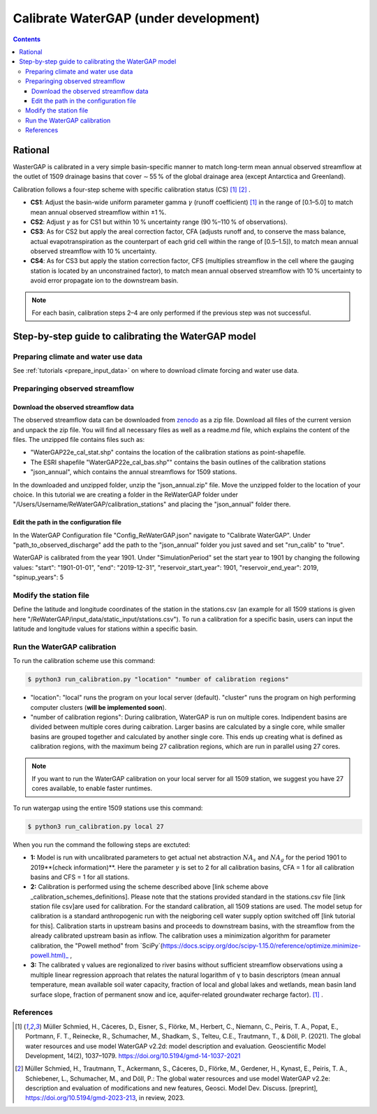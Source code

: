 .. _tutorial_calibration:

############################################
Calibrate WaterGAP **(under development)**
############################################

.. contents:: 
    :depth: 3
    :backlinks: entry

********
Rational
********

WasterGAP is calibrated in a very simple basin-specific manner to match long-term mean annual observed streamflow at the outlet of 1509 drainage basins that cover ∼ 55 % of the global drainage area (except Antarctica and Greenland).

Calibration follows a four-step scheme with specific calibration status (CS) [1]_ [2]_ .

.. _calibration_schemes_definitions:

- **CS1**: Adjust the basin-wide uniform parameter gamma :math:`γ` (runoff coefficient) [1]_ in the range of [0.1–5.0] to match mean annual observed streamflow within ±1 %.
- **CS2**: Adjust :math:`γ` as for CS1 but within 10 % uncertainty range (90 %–110 % of observations).
- **CS3**: As for CS2 but apply the areal correction factor, CFA (adjusts runoff and, to conserve the mass balance, actual evapotranspiration as the counterpart of each grid cell within the range of [0.5–1.5]), to match mean annual observed streamflow with 10 % uncertainty.
- **CS4**: As for CS3 but apply the station correction factor, CFS (multiplies streamflow in the cell where the gauging station is located by an unconstrained factor), to match mean annual observed streamflow with 10 % uncertainty to avoid error propagate ion to the downstream basin.

.. note::
    For each basin, calibration steps 2–4 are only performed if the previous step was not successful.

****************************************************
Step-by-step guide to calibrating the WaterGAP model
****************************************************

Preparing climate and water use data 
####################################

See :ref:`tutorials <prepare_input_data>` on where to download climate forcing and water use data. 

Preparinging observed streamflow
################################

Download the observed streamflow data 
*************************************
The observed streamflow data can be downloaded from `zenodo <https://zenodo.org/records/7255968>`_ as a zip file. Download all files of the current version and unpack the zip file. You will find all necessary files as well as a readme.md file, which explains the content of the files.
The unzipped file contains files such as:

- "WaterGAP22e_cal_stat.shp" contains the location of the calibration stations as point-shapefile. 
- The ESRI shapefile "WaterGAP22e_cal_bas.shp"" contains the basin outlines of the calibration stations
- "json_annual", which contains the annual streamflows for 1509 stations.

In the downloaded and unzipped folder, unzip the "json_annual.zip" file. Move the unzipped folder to the location of your choice. In this tutorial we are creating a folder in the ReWaterGAP folder under "/Users/Username/ReWaterGAP/calibration_stations" and placing the "json_annual" folder there.

.. figure:: ../../images/user_guide/tutorial/calibration_folder.png

Edit the path in the configuration file
***************************************
In the WaterGAP Configuration file "Config_ReWaterGAP.json" navigate to "Calibrate WaterGAP". Under "path_to_observed_discharge" add the path to the "json_annual" folder you just saved and set "run_calib" to "true".

WaterGAP is calibrated from the year 1901. Under "SimulationPeriod" set the start year to 1901 by changing the following values:
"start": "1901-01-01", "end": "2019-12-31", "reservoir_start_year": 1901, "reservoir_end_year": 2019, "spinup_years": 5

.. figure:: ../../images/user_guide/tutorial/

Modify the station file
#######################
Define the latitude and longitude coordinates of the station in the stations.csv (an example for all 1509 stations is given here "/ReWaterGAP/input_data/static_input/stations.csv"). To run a calibration for a specific basin, users can input the latitude and longitude values for stations within a specific basin.

Run the WaterGAP calibration
############################

To run the calibration scheme use this command:

.. code-block:: bash

    $ python3 run_calibration.py "location" "number of calibration regions"


- "location": "local" runs the program on your local server (default). "cluster" runs the program on high performing computer clusters (**will be implemented soon**).
- "number of calibration regions": During calibration, WaterGAP is run on multiple cores. Indipendent basins are divided between multiple cores during caibration. Larger basins are calculated by a single core, while smaller basins are grouped together and calculated by another single core. This ends up creating what is defined as calibration regions, with the maximum being 27 calibration regions, which are run in parallel using 27 cores.

.. note::
    If you want to run the WaterGAP calibration on your local server for all 1509 station, we suggest you have 27 cores available, to enable faster runtimes.

To run watergap using the entire 1509 stations use this command:

.. code-block:: bash

    $ python3 run_calibration.py local 27


When you run the command the following steps are exctuted:

- **1:** Model is run with uncalibrated parameters to get actual net abstraction :math:`{NA}_{s}` and :math:`{NA}_{g}` for the period 1901 to 2019**(check information)**. Here the parameter :math:`γ` is set to 2 for all calibration basins, CFA = 1 for all calibration basins and CFS = 1 for all stations.
- **2:** Calibration is performed using the scheme described above [link scheme above _calibration_schemes_definitions]. Please note that the stations provided standard in the stations.csv file [link station file csv]are used for calibration. For the standard calibration, all 1509 stations are used. The model setup for calibration is a standard anthropogenic run with the neigboring cell water supply option switched off [link tutorial for this]. Calibration starts in upstream basins and proceeds to downstream basins, with the streamflow from the already calibrated upstream basin as inflow. The calibration uses a minimization algorithm for parameter calibration, the "Powell method" from `SciPy`(https://docs.scipy.org/doc/scipy-1.15.0/reference/optimize.minimize-powell.html)_ , 
- **3:** The calibrated γ values are regionalized to river basins without sufficient streamflow observations using a multiple linear regression approach that relates the natural logarithm of γ to basin descriptors (mean annual temperature, mean available soil water capacity, fraction of local and global lakes and wetlands, mean basin land surface slope, fraction of permanent snow and ice, aquifer-related groundwater recharge factor). [1]_ .

References 
##########

.. [1] Müller Schmied, H., Cáceres, D., Eisner, S., Flörke, M., Herbert, C., Niemann, C., Peiris, T. A., Popat, E., Portmann, F. T., Reinecke, R., Schumacher, M., Shadkam, S., Telteu, C.E., Trautmann, T., & Döll, P. (2021). The global water resources and use model WaterGAP v2.2d: model description and evaluation. Geoscientific Model Development, 14(2), 1037–1079. https://doi.org/10.5194/gmd-14-1037-2021
.. [2] Müller Schmied, H., Trautmann, T., Ackermann, S., Cáceres, D., Flörke, M., Gerdener, H., Kynast, E., Peiris, T. A., Schiebener, L., Schumacher, M., and Döll, P.: The global water resources and use model WaterGAP v2.2e: description and evaluation of modifications and new features, Geosci. Model Dev. Discuss. [preprint], https://doi.org/10.5194/gmd-2023-213, in review, 2023.

